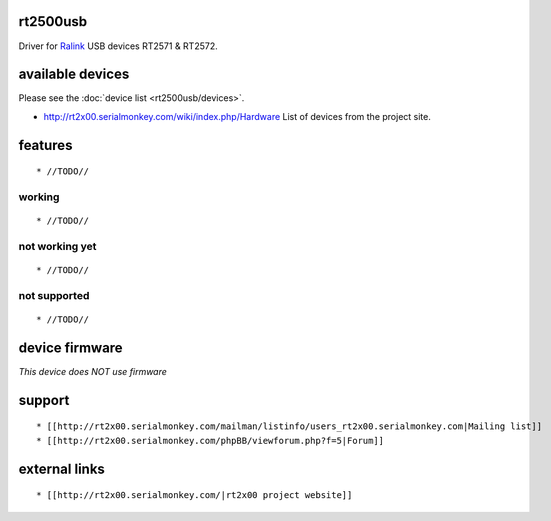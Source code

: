 rt2500usb
---------

Driver for `Ralink <http://www.mediatek.com>`__ USB devices RT2571 & RT2572.

available devices
-----------------

Please see the :doc:`device list <rt2500usb/devices>`.

-  http://rt2x00.serialmonkey.com/wiki/index.php/Hardware List of devices from the project site.

features
--------

::

     * //TODO// 

working
~~~~~~~

::

       * //TODO// 

not working yet
~~~~~~~~~~~~~~~

::

         * //TODO// 

not supported
~~~~~~~~~~~~~

::

           * //TODO// 

device firmware
---------------

*This device does NOT use firmware*

support
-------

::

             * [[http://rt2x00.serialmonkey.com/mailman/listinfo/users_rt2x00.serialmonkey.com|Mailing list]] 
             * [[http://rt2x00.serialmonkey.com/phpBB/viewforum.php?f=5|Forum]] 

external links
--------------

::

               * [[http://rt2x00.serialmonkey.com/|rt2x00 project website]] 

